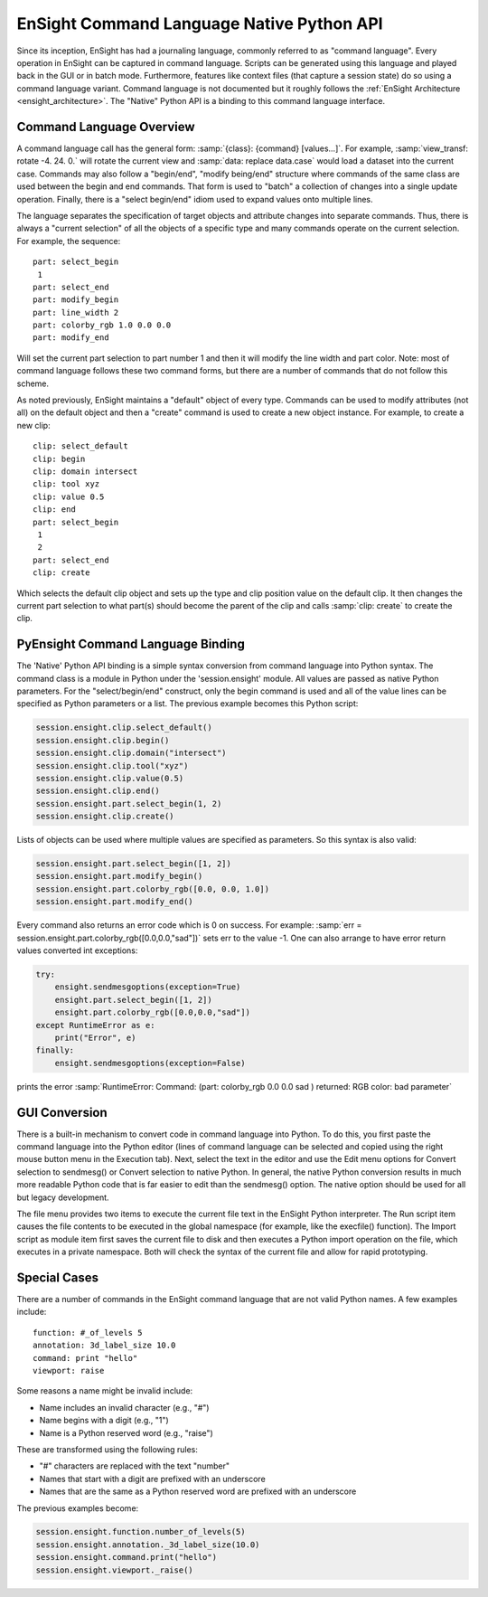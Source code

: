 .. _ref_cmdlang_native:

EnSight Command Language Native Python API
==========================================

Since its inception, EnSight has had a journaling language, commonly referred to as
"command language".  Every operation in EnSight can be captured in command language.
Scripts can be generated using this language and played back in the GUI or in batch mode.
Furthermore, features like context files (that capture a session state) do so using
a command language variant.  Command language is not documented but it roughly follows
the :ref:`EnSight Architecture <ensight_architecture>`.  The "Native" Python API
is a binding to this command language interface.

Command Language Overview
-------------------------

A command language call has the general form: :samp:`{class}: {command} [values...]`.  For
example, :samp:`view_transf: rotate -4. 24. 0.` will rotate the current view and
:samp:`data: replace data.case` would load a dataset into the current case.  Commands
may also follow a "begin/end", "modify being/end" structure where commands of the
same class are used between the begin and end commands.  That form is used to "batch"
a collection of changes into a single update operation.  Finally, there is a
"select begin/end" idiom used to expand values onto multiple lines.

The language separates the specification of target objects and attribute changes into
separate commands.  Thus, there is always a "current selection" of all the objects of
a specific type and many commands operate on the current selection.  For example,
the sequence::

    part: select_begin
     1
    part: select_end
    part: modify_begin
    part: line_width 2
    part: colorby_rgb 1.0 0.0 0.0
    part: modify_end

Will set the current part selection to part number 1 and then it will modify the
line width and part color. Note: most of command language follows these two command
forms, but there are a number of commands that do not follow this scheme.

As noted previously, EnSight maintains a "default" object of every type.  Commands
can be used to modify attributes (not all) on the default object and then a "create"
command is used to create a new object instance.  For example, to create a new clip::

    clip: select_default
    clip: begin
    clip: domain intersect
    clip: tool xyz
    clip: value 0.5
    clip: end
    part: select_begin
     1
     2
    part: select_end
    clip: create

Which selects the default clip object and sets up the type and clip position value on the
default clip.  It then changes the current part selection to what part(s) should become the
parent of the clip and calls :samp:`clip: create` to create the clip.

PyEnsight Command Language Binding
----------------------------------

The 'Native' Python API binding is a simple syntax conversion from command language
into Python syntax.  The command class is a module in Python under the 'session.ensight'
module.  All values are passed as native Python parameters. For the "select/begin/end" construct,
only the begin command is used and all of the value lines can be specified as Python
parameters or a list.  The previous example becomes this Python script:

.. code-block:: python

    session.ensight.clip.select_default()
    session.ensight.clip.begin()
    session.ensight.clip.domain("intersect")
    session.ensight.clip.tool("xyz")
    session.ensight.clip.value(0.5)
    session.ensight.clip.end()
    session.ensight.part.select_begin(1, 2)
    session.ensight.clip.create()

Lists of objects can be used where multiple values are specified
as parameters.  So this syntax is also valid:

.. code-block:: python

    session.ensight.part.select_begin([1, 2])
    session.ensight.part.modify_begin()
    session.ensight.part.colorby_rgb([0.0, 0.0, 1.0])
    session.ensight.part.modify_end()

Every command also returns an error code which is 0 on success.  For example:
:samp:`err = session.ensight.part.colorby_rgb([0.0,0.0,"sad"])` sets err to the value -1.
One can also arrange to have error return values converted int exceptions:

.. code-block:: python

    try:
        ensight.sendmesgoptions(exception=True)
        ensight.part.select_begin([1, 2])
        ensight.part.colorby_rgb([0.0,0.0,"sad"])
    except RuntimeError as e:
        print("Error", e)
    finally:
        ensight.sendmesgoptions(exception=False)

prints the error :samp:`RuntimeError: Command: (part: colorby_rgb 0.0 0.0 sad ) returned: RGB color: bad parameter`

GUI Conversion
--------------
There is a built-in mechanism to convert code in command language into Python. To do this,
you first paste the command language into the Python editor (lines of command language can
be selected and copied using the right mouse button menu in the Execution tab). Next, select
the text in the editor and use the Edit menu options for Convert selection to sendmesg() or
Convert selection to native Python. In general, the native Python conversion results in much
more readable Python code that is far easier to edit than the sendmesg() option. The native
option should be used for all but legacy development.

The file menu provides two items to execute the current file text in the EnSight Python
interpreter. The Run script item causes the file contents to be executed in the global
namespace (for example, like the execfile() function). The Import script as module item
first saves the current file to disk and then executes a Python import operation on the
file, which executes in a private namespace. Both will check the syntax of the current
file and allow for rapid prototyping.

Special Cases
-------------

There are a number of commands in the EnSight command language that are not valid
Python names. A few examples include::

    function: #_of_levels 5
    annotation: 3d_label_size 10.0
    command: print "hello"
    viewport: raise

Some reasons a name might be invalid include:

* Name includes an invalid character (e.g., "#")

* Name begins with a digit (e.g., "1")

* Name is a Python reserved word (e.g., "raise")

These are transformed using the following rules:

* "#" characters are replaced with the text "number"

* Names that start with a digit are prefixed with an underscore

* Names that are the same as a Python reserved word are prefixed with an underscore

The previous examples become:

.. code-block:: python

    session.ensight.function.number_of_levels(5)
    session.ensight.annotation._3d_label_size(10.0)
    session.ensight.command.print("hello")
    session.ensight.viewport._raise()